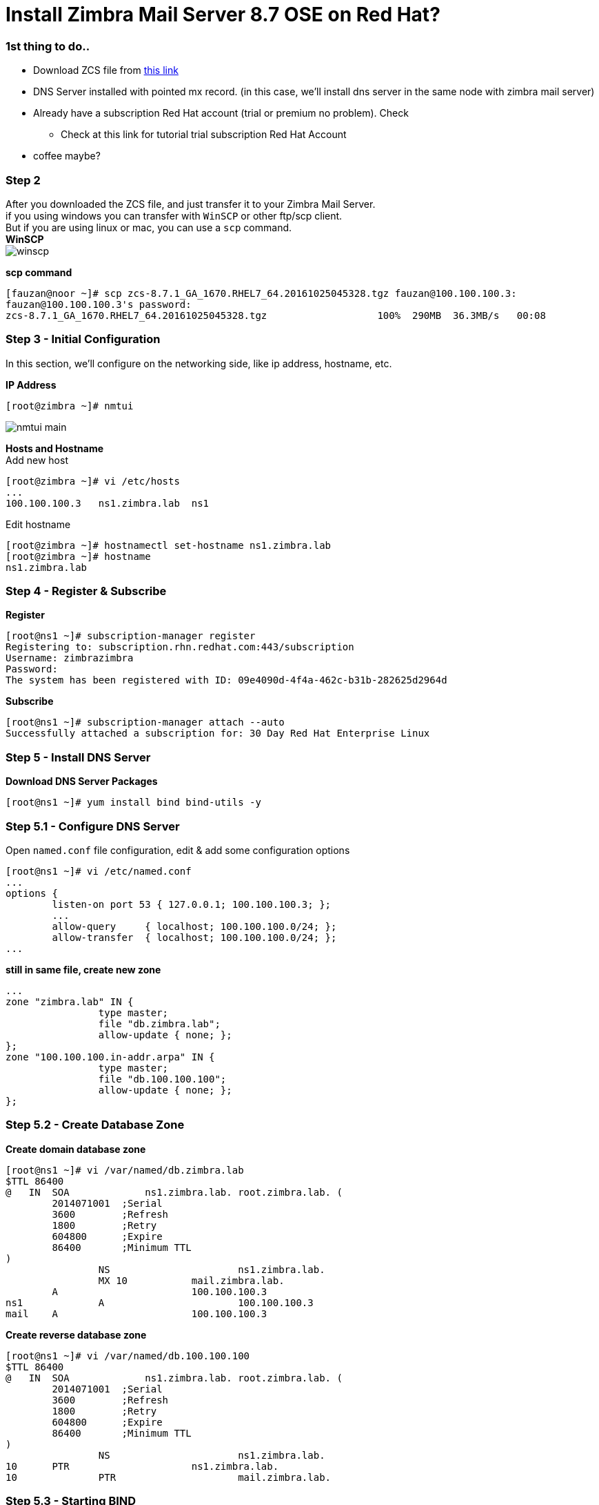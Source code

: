 = Install Zimbra Mail Server 8.7 OSE on Red Hat?
:hp-tags: installation, server
:published_at: 2003-03-03

=== 1st thing to do..

* Download ZCS file from https://www.zimbra.com/downloads/zimbra-collaboration-open-source/[this link]
* DNS Server installed with pointed mx record. (in this case, we'll install dns server in the same node with zimbra mail server)
* Already have a subscription Red Hat account (trial or premium no problem). Check 
** Check at this link for tutorial trial subscription Red Hat Account
* coffee maybe?


=== Step 2

After you downloaded the ZCS file, and just transfer it to your Zimbra Mail Server. +
if you using windows you can transfer with `WinSCP` or other ftp/scp client. +
But if you are using linux or mac, you can use a `scp` command. +
*WinSCP* +
image:https://github.com/fauzanooor/fauzanooor.github.io/raw/master/images/winscp.png[align="center"]

*scp command* +
[source]
[fauzan@noor ~]# scp zcs-8.7.1_GA_1670.RHEL7_64.20161025045328.tgz fauzan@100.100.100.3:
fauzan@100.100.100.3's password: 
zcs-8.7.1_GA_1670.RHEL7_64.20161025045328.tgz			100%  290MB  36.3MB/s   00:08

=== Step 3 - Initial Configuration
In this section, we'll configure on the networking side, like ip address, hostname, etc. +

*IP Address*
[source]
[root@zimbra ~]# nmtui

image::https://github.com/fauzanooor/fauzanooor.github.io/raw/master/images/nmtui-main.png[]

*Hosts and Hostname* +
Add new host
[source]
[root@zimbra ~]# vi /etc/hosts
...
100.100.100.3	ns1.zimbra.lab	ns1

Edit hostname
[source]
[root@zimbra ~]# hostnamectl set-hostname ns1.zimbra.lab
[root@zimbra ~]# hostname
ns1.zimbra.lab

=== Step 4 - Register & Subscribe

*Register*
[source]
[root@ns1 ~]# subscription-manager register
Registering to: subscription.rhn.redhat.com:443/subscription
Username: zimbrazimbra
Password: 
The system has been registered with ID: 09e4090d-4f4a-462c-b31b-282625d2964d

*Subscribe* 
[source]
[root@ns1 ~]# subscription-manager attach --auto
Successfully attached a subscription for: 30 Day Red Hat Enterprise Linux

=== Step 5 - Install DNS Server
*Download DNS Server Packages*
[source]
[root@ns1 ~]# yum install bind bind-utils -y

=== Step 5.1 - Configure DNS Server
Open `named.conf` file configuration, edit & add some configuration options
[source]
[root@ns1 ~]# vi /etc/named.conf
...
options {
        listen-on port 53 { 127.0.0.1; 100.100.100.3; };
        ...
        allow-query     { localhost; 100.100.100.0/24; };
        allow-transfer  { localhost; 100.100.100.0/24; };
...

*still in same file, create new zone*
[source]
...
zone "zimbra.lab" IN {
                type master;
                file "db.zimbra.lab";
                allow-update { none; };
};
zone "100.100.100.in-addr.arpa" IN {
                type master;
                file "db.100.100.100";
                allow-update { none; };
};

=== Step 5.2 - Create Database Zone
*Create domain database zone*
[source]
[root@ns1 ~]# vi /var/named/db.zimbra.lab
$TTL 86400
@   IN  SOA     	ns1.zimbra.lab. root.zimbra.lab. (
        2014071001  ;Serial
        3600        ;Refresh
        1800        ;Retry
        604800      ;Expire
        86400       ;Minimum TTL
)
		NS			ns1.zimbra.lab.		
		MX 10		mail.zimbra.lab.
        A			100.100.100.3
ns1		A			100.100.100.3
mail	A			100.100.100.3

*Create reverse database zone*
[source]
[root@ns1 ~]# vi /var/named/db.100.100.100
$TTL 86400
@   IN  SOA     	ns1.zimbra.lab. root.zimbra.lab. (
        2014071001  ;Serial
        3600        ;Refresh
        1800        ;Retry
        604800      ;Expire
        86400       ;Minimum TTL
)
		NS			ns1.zimbra.lab.
10      PTR			ns1.zimbra.lab.
10		PTR			mail.zimbra.lab.

=== Step 5.3 - Starting BIND
*Change owner permission for all of database zones file*
[source]
[root@ns1 ~]# chown root:named /var/named/db*

*Permit dns service on the firewall*
[source]
[root@ns1 ~]# firewall-cmd --add-service=dns --permanent
success
[root@ns1 ~]# firewall-cmd --reload
success

*Start BIND service*
[source]
[root@ns1 ~]# systemctl start named
[root@ns1 ~]# systemctl enable named

=== Step 6 - Install Dependencies
weeeell weel weell, in the Zimbra 8.7 version, to install zimbra just need 1 dependencies, it is `perl`, and the others dependencies, zimbra installation script will take care of them (online downloader). Thats why the size of Zimbra 8.7 version just around 300MiB, not like the older version around 700MiB. +

*Install perl*
[source]
[root@ns1 ~]# yum install perl -y

=== 6th Step - Extract & Install
go to directory of the ZCS file located, in this case, i put it on `/home/fauzan/`

[source]
[root@ns1 ~]# cd /home/fauzan/

*extract*
[source]
[root@ns1 fauzan]# tar -xzf zcs-8.7.1_GA_1670.RHEL7_64.20161025045328.tgz

*install*
go to `zcs-8.7.1.xxx` directory, and install
[source]
[root@ns1 fauzan]# cd zcs-8.7.1_GA_1670.RHEL7_64.20161025045328
[root@ns1 zcs-8.7.1_GA_1670.RHEL7_64.20161025045328]# ./install.sh 

*license agreement*
type `Y` for license agreement choice
[source]
...
License Terms for this Zimbra Collaboration Suite Software:
https://www.zimbra.com/license/zimbra-public-eula-2-6.html
---------------------------------------------------------------------
Do you agree with the terms of the software license agreement? [N] y

*Zimbra Repository*
type `Y` or hit `enter` to use zimbra package repository
[source]
...
Use Zimbra's package repository [Y] 

*Installing Packages*
type `Y` or hit `enter` for installing selection packages, in this case i'll install all of the zimbra packages.
[source]
...
Select the packages to install
Install zimbra-ldap [Y]
Install zimbra-logger [Y] 
Install zimbra-mta [Y] 
Install zimbra-dnscache [Y] 
Install zimbra-snmp [Y] 
Install zimbra-store [Y] 
Install zimbra-apache [Y] 
Install zimbra-spell [Y] 
Install zimbra-memcached [Y] 
Install zimbra-proxy [Y]

*Accept Installation*
tye `Y` for accept installation
[source]
The system will be modified.  Continue? [N] y
